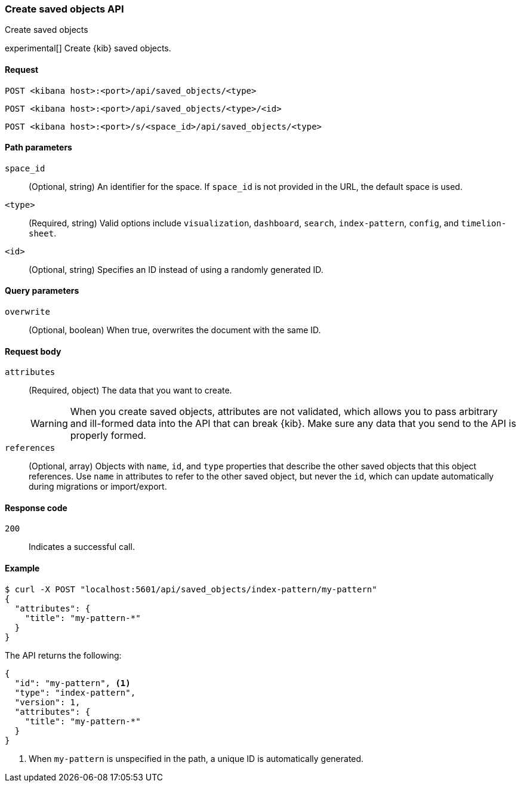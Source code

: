[[saved-objects-api-create]]
=== Create saved objects API
++++
<titleabbrev>Create saved objects</titleabbrev>
++++

experimental[] Create {kib} saved objects.

[[saved-objects-api-create-request]]
==== Request

`POST <kibana host>:<port>/api/saved_objects/<type>` +

`POST <kibana host>:<port>/api/saved_objects/<type>/<id>`

`POST <kibana host>:<port>/s/<space_id>/api/saved_objects/<type>`


[[saved-objects-api-create-path-params]]
==== Path parameters

`space_id`::
  (Optional, string) An identifier for the space. If `space_id` is not provided in the URL, the default space is used.

`<type>`::
  (Required, string) Valid options include `visualization`, `dashboard`, `search`, `index-pattern`, `config`, and `timelion-sheet`.

`<id>`::
  (Optional, string) Specifies an ID instead of using a randomly generated ID.

[[saved-objects-api-create-query-params]]
==== Query parameters

`overwrite`::
  (Optional, boolean) When true, overwrites the document with the same ID.

[[saved-objects-api-create-request-body]]
==== Request body

`attributes`::
  (Required, object) The data that you want to create.
+
WARNING: When you create saved objects, attributes are not validated, which allows you to pass
arbitrary and ill-formed data into the API that can break {kib}. Make sure
any data that you send to the API is properly formed.

`references`::
  (Optional, array) Objects with `name`, `id`, and `type` properties that describe the other saved objects that this object references. Use `name` in attributes to refer to the other saved object, but never the `id`, which can update automatically during migrations or import/export.

[[saved-objects-api-create-request-codes]]
==== Response code

`200`::
    Indicates a successful call.

[[saved-objects-api-create-example]]
==== Example

[source,sh]
--------------------------------------------------
$ curl -X POST "localhost:5601/api/saved_objects/index-pattern/my-pattern"
{
  "attributes": {
    "title": "my-pattern-*"
  }
}
--------------------------------------------------
// KIBANA

The API returns the following:

[source,sh]
--------------------------------------------------
{
  "id": "my-pattern", <1>
  "type": "index-pattern",
  "version": 1,
  "attributes": {
    "title": "my-pattern-*"
  }
}
--------------------------------------------------

<1> When `my-pattern` is unspecified in the path, a unique ID is automatically generated.
